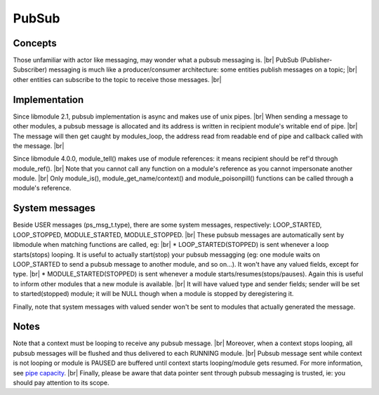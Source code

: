 .. |br| raw:: html

   <br />

PubSub
======

Concepts
--------

Those unfamiliar with actor like messaging, may wonder what a pubsub messaging is. |br|
PubSub (Publisher-Subscriber) messaging is much like a producer/consumer architecture: some entities publish messages on a topic; |br|
other entities can subscribe to the topic to receive those messages. |br|

Implementation
--------------

Since libmodule 2.1, pubsub implementation is async and makes use of unix pipes. |br|
When sending a message to other modules, a pubsub message is allocated and its address is written in recipient module's writable end of pipe. |br|
The message will then get caught by modules_loop, the address read from readable end of pipe and callback called with the message. |br|

Since libmodule 4.0.0, module_tell() makes use of module references: it means recipient should be ref'd through module_ref(). |br|
Note that you cannot call any function on a module's reference as you cannot impersonate another module. |br|
Only module_is(), module_get_name/context() and module_poisonpill() functions can be called through a module's reference.

System messages
---------------

Beside USER messages (ps_msg_t.type), there are some system messages, respectively: LOOP_STARTED, LOOP_STOPPED, MODULE_STARTED, MODULE_STOPPED. |br|
These pubsub messages are automatically sent by libmodule when matching functions are called, eg: |br|
* LOOP_STARTED(STOPPED) is sent whenever a loop starts(stops) looping. It is useful to actually start(stop) your pubsub messagging (eg: one module waits on LOOP_STARTED to send a pubsub message to another module, and so on...). It won't have any valued fields, except for type. |br|
* MODULE_STARTED(STOPPED) is sent whenever a module starts/resumes(stops/pauses). Again this is useful to inform other modules that a new module is available. |br|
It will have valued type and sender fields; sender will be set to started(stopped) module; it will be NULL though when a module is stopped by deregistering it.

Finally, note that system messages with valued sender won't be sent to modules that actually generated the message.

Notes
-----

Note that a context must be looping to receive any pubsub message. |br|
Moreover, when a context stops looping, all pubsub messages will be flushed and thus delivered to each RUNNING module. |br|
Pubsub message sent while context is not looping or module is PAUSED are buffered until context starts looping/module gets resumed. For more information, see `pipe capacity <https://linux.die.net/man/7/pipe>`_. |br|
Finally, please be aware that data pointer sent through pubsub messaging is trusted, ie: you should pay attention to its scope.
